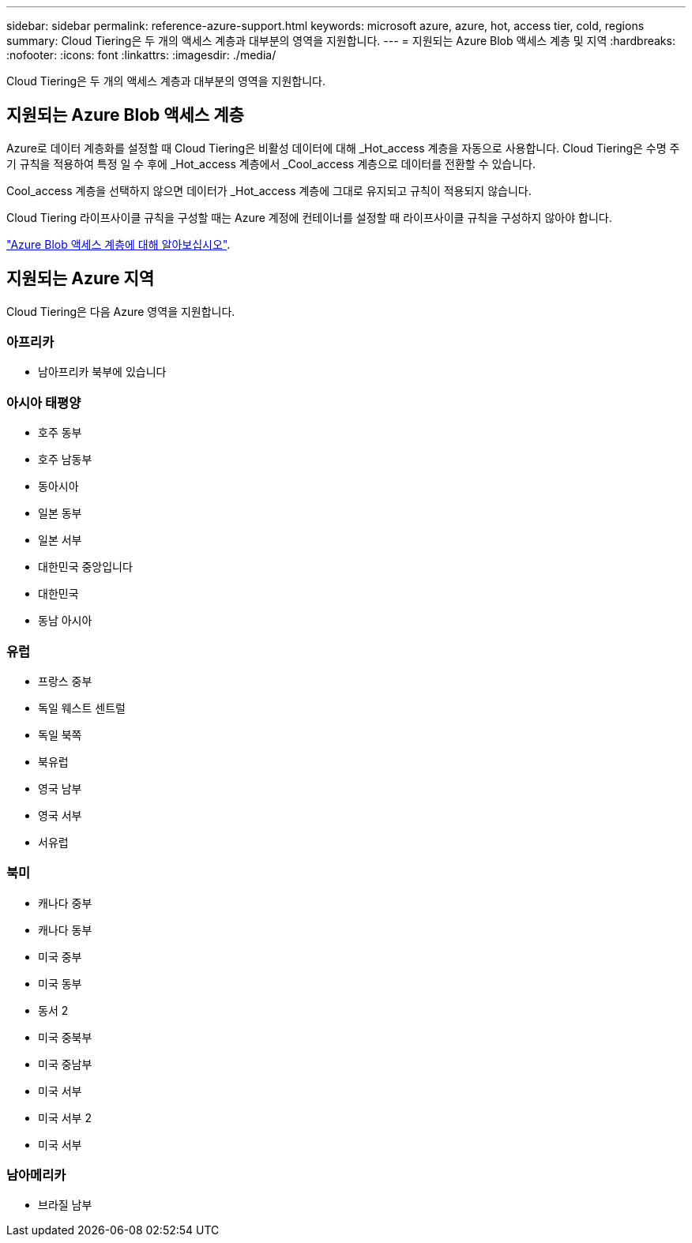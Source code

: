 ---
sidebar: sidebar 
permalink: reference-azure-support.html 
keywords: microsoft azure, azure, hot, access tier, cold, regions 
summary: Cloud Tiering은 두 개의 액세스 계층과 대부분의 영역을 지원합니다. 
---
= 지원되는 Azure Blob 액세스 계층 및 지역
:hardbreaks:
:nofooter: 
:icons: font
:linkattrs: 
:imagesdir: ./media/


[role="lead"]
Cloud Tiering은 두 개의 액세스 계층과 대부분의 영역을 지원합니다.



== 지원되는 Azure Blob 액세스 계층

Azure로 데이터 계층화를 설정할 때 Cloud Tiering은 비활성 데이터에 대해 _Hot_access 계층을 자동으로 사용합니다. Cloud Tiering은 수명 주기 규칙을 적용하여 특정 일 수 후에 _Hot_access 계층에서 _Cool_access 계층으로 데이터를 전환할 수 있습니다.

Cool_access 계층을 선택하지 않으면 데이터가 _Hot_access 계층에 그대로 유지되고 규칙이 적용되지 않습니다.

Cloud Tiering 라이프사이클 규칙을 구성할 때는 Azure 계정에 컨테이너를 설정할 때 라이프사이클 규칙을 구성하지 않아야 합니다.

https://docs.microsoft.com/en-us/azure/storage/blobs/access-tiers-overview["Azure Blob 액세스 계층에 대해 알아보십시오"^].



== 지원되는 Azure 지역

Cloud Tiering은 다음 Azure 영역을 지원합니다.



=== 아프리카

* 남아프리카 북부에 있습니다




=== 아시아 태평양

* 호주 동부
* 호주 남동부
* 동아시아
* 일본 동부
* 일본 서부
* 대한민국 중앙입니다
* 대한민국
* 동남 아시아




=== 유럽

* 프랑스 중부
* 독일 웨스트 센트럴
* 독일 북쪽
* 북유럽
* 영국 남부
* 영국 서부
* 서유럽




=== 북미

* 캐나다 중부
* 캐나다 동부
* 미국 중부
* 미국 동부
* 동서 2
* 미국 중북부
* 미국 중남부
* 미국 서부
* 미국 서부 2
* 미국 서부




=== 남아메리카

* 브라질 남부

